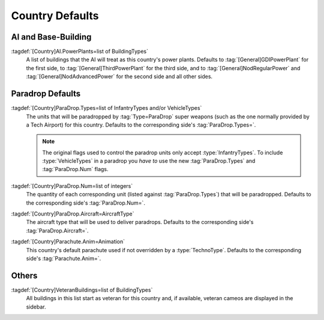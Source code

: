 Country Defaults
~~~~~~~~~~~~~~~~

AI and Base-Building
--------------------

:tagdef:`[Country]AI.PowerPlants=list of BuildingTypes`
  A list of buildings that the AI will treat as this country's power plants.
  Defaults to :tag:`[General]GDIPowerPlant` for the first side, to
  :tag:`[General]ThirdPowerPlant` for the third side, and to
  :tag:`[General]NodRegularPower` and :tag:`[General]NodAdvancedPower` for the
  second side and all other sides.

.. versionadded:: 0.1


Paradrop Defaults
-----------------

:tagdef:`[Country]ParaDrop.Types=list of InfantryTypes and/or VehicleTypes`
  The units that will be paradropped by :tag:`Type=ParaDrop` super weapons (such
  as the one normally provided by a Tech Airport) for this country. Defaults to
  the corresponding side's :tag:`ParaDrop.Types=`.

  .. note:: The original flags used to control the paradrop units only accept
    \ :type:`InfantryTypes`. To include :type:`VehicleTypes` in a paradrop you
    *have to* use the new :tag:`ParaDrop.Types` and :tag:`ParaDrop.Num` flags.
:tagdef:`[Country]ParaDrop.Num=list of integers`
  The quantity of each corresponding unit (listed against :tag:`ParaDrop.Types`)
  that will be paradropped. Defaults to the corresponding side's
  :tag:`ParaDrop.Num=`.
:tagdef:`[Country]ParaDrop.Aircraft=AircraftType`
  The aircraft type that will be used to deliver paradrops. Defaults to the
  corresponding side's :tag:`ParaDrop.Aircraft=`.
:tagdef:`[Country]Parachute.Anim=Animation`
  This country's default parachute used if not overridden by a
  :type:`TechnoType`. Defaults to the corresponding side's
  :tag:`Parachute.Anim=`.

.. versionadded:: 0.2


Others
------

:tagdef:`[Country]VeteranBuildings=list of BuildingTypes`
  All buildings in this list start as veteran for this country and, if
  available, veteran cameos are displayed in the sidebar.

.. versionadded:: 0.4
